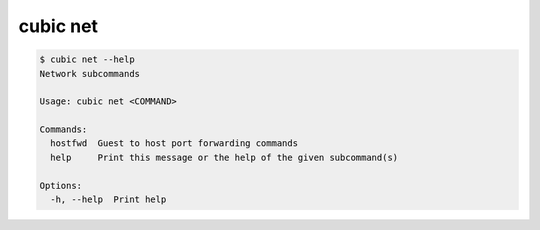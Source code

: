 .. _ref_cubic_net:

cubic net
=========

.. code-block::

    $ cubic net --help
    Network subcommands

    Usage: cubic net <COMMAND>

    Commands:
      hostfwd  Guest to host port forwarding commands
      help     Print this message or the help of the given subcommand(s)

    Options:
      -h, --help  Print help
